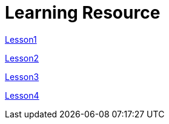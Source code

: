 :doctitle: Learning Resource

xref:attachment$Module1_Lesson1-1/index.html[Lesson1]

xref:attachment$Module1_Lesson1-2/index.html[Lesson2]

xref:attachment$Module1_Lesson1-3/index.html[Lesson3]

xref:attachment$Module1_Lesson1-4/index.html[Lesson4]
